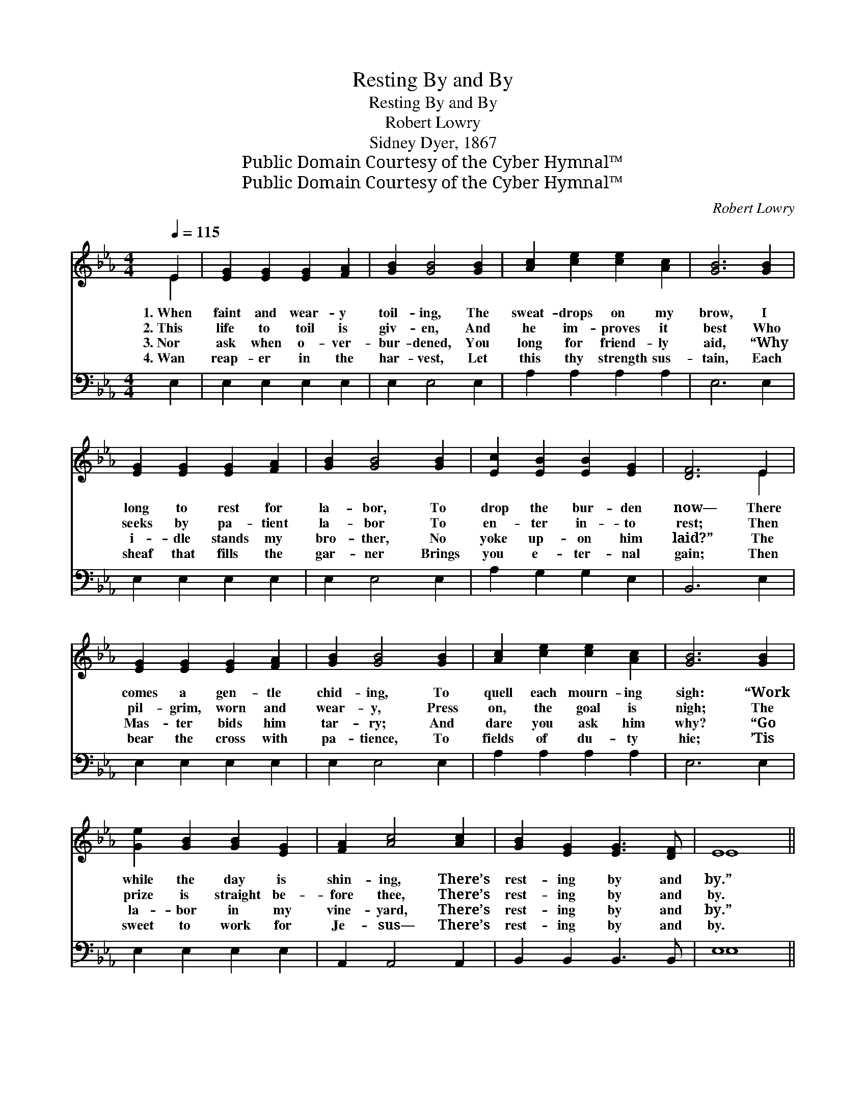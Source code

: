 X:1
T:Resting By and By
T:Resting By and By
T:Robert Lowry
T:Sidney Dyer, 1867
T:Public Domain Courtesy of the Cyber Hymnal™
T:Public Domain Courtesy of the Cyber Hymnal™
C:Robert Lowry
Z:Public Domain
Z:Courtesy of the Cyber Hymnal™
%%score ( 1 2 ) ( 3 4 )
L:1/8
Q:1/4=115
M:4/4
K:Eb
V:1 treble 
V:2 treble 
V:3 bass 
V:4 bass 
V:1
 E2 | [EG]2 [EG]2 [EG]2 [FA]2 | [GB]2 [GB]4 [GB]2 | [Ac]2 [ce]2 [ce]2 [Ac]2 | [GB]6 [GB]2 | %5
w: 1.~When|faint and wear- y|toil- ing, The|sweat- drops on my|brow, I|
w: 2.~This|life to toil is|giv- en, And|he im- proves it|best Who|
w: 3.~Nor|ask when o- ver-|bur- dened, You|long for friend- ly|aid, “Why|
w: 4.~Wan|reap- er in the|har- vest, Let|this thy strength sus-|tain, Each|
 [EG]2 [EG]2 [EG]2 [FA]2 | [GB]2 [GB]4 [GB]2 | [Ec]2 [EB]2 [EB]2 [EG]2 | [DF]6 E2 | %9
w: long to rest for|la- bor, To|drop the bur- den|now— There|
w: seeks by pa- tient|la- bor To|en- ter in- to|rest; Then|
w: i- dle stands my|bro- ther, No|yoke up- on him|laid?” The|
w: sheaf that fills the|gar- ner Brings|you e- ter- nal|gain; Then|
 [EG]2 [EG]2 [EG]2 [FA]2 | [GB]2 [GB]4 [GB]2 | [Ac]2 [ce]2 [ce]2 [Ac]2 | [GB]6 [GB]2 | %13
w: comes a gen- tle|chid- ing, To|quell each mourn- ing|sigh: “Work|
w: pil- grim, worn and|wear- y, Press|on, the goal is|nigh; The|
w: Mas- ter bids him|tar- ry; And|dare you ask him|why? “Go|
w: bear the cross with|pa- tience, To|fields of du- ty|hie; ’Tis|
 [Ge]2 [GB]2 [GB]2 [EG]2 | [FA]2 [Ac]4 [Ac]2 | [GB]2 [EG]2 [EG]3 [DF] | E8 || %17
w: while the day is|shin- ing, There’s|rest- ing by and|by.”|
w: prize is straight be-|fore thee, There’s|rest- ing by and|by.|
w: la- bor in my|vine- yard, There’s|rest- ing by and|by.”|
w: sweet to work for|Je- sus— There’s|rest- ing by and|by.|
"^Refrain" [EG]2 [GB]2 [Ge]3 [Af] | [Ge]6 [Bd]2 | [Ac]2 [GB]2 [ce]3 [Ac] | [GB]6 [GB]2 | %21
w: ||||
w: Rest- ing by and|by, There’s|rest- ing by and|by; We|
w: ||||
w: ||||
 [EG]2 [GB]2 [GB]2 [GB]2 | [Ac]2 [GB]4 [EB]2 | [Ec]2 [EB]2 [EB]2 [EG]2 | [DF]6 E2 | %25
w: ||||
w: shall not al- ways|la- bor, We|shall not al- ways|cry; The|
w: ||||
w: ||||
 [EG]2 [EG]2 [EG]2 [FA]2 | [GB]2 [GB]4 [GB]2 | [Ac]2 [GB]2 [Ac]2 [Ad]2 | [Ae]6 [Ad]2 | %29
w: ||||
w: end is draw- ing|near- er, The|end for which we|sigh; We’ll|
w: ||||
w: ||||
 [Ac]2 [GB]2 [ce]2 [Ac]2 | [GB]2 [EG]2 !fermata![GB]2 !fermata![Ac]2 | [GB]2 [EG]2 [EG]3 [DF] | %32
w: |||
w: lay our hea- vy|bur- dens down, There’s|rest- ing by and|
w: |||
w: |||
 E6 |] %33
w: |
w: by.|
w: |
w: |
V:2
 E2 | x8 | x8 | x8 | x8 | x8 | x8 | x8 | x6 E2 | x8 | x8 | x8 | x8 | x8 | x8 | x8 | E8 || x8 | x8 | %19
 x8 | x8 | x8 | x8 | x8 | x6 E2 | x8 | x8 | x8 | x8 | x8 | x8 | x8 | E6 |] %33
V:3
 E,2 | E,2 E,2 E,2 E,2 | E,2 E,4 E,2 | A,2 A,2 A,2 A,2 | E,6 E,2 | E,2 E,2 E,2 E,2 | E,2 E,4 E,2 | %7
 A,2 G,2 G,2 E,2 | B,,6 E,2 | E,2 E,2 E,2 E,2 | E,2 E,4 E,2 | A,2 A,2 A,2 A,2 | E,6 E,2 | %13
 E,2 E,2 E,2 E,2 | A,,2 A,,4 A,,2 | B,,2 B,,2 B,,3 B,, | E,8 || [E,B,]2 [E,B,]2 [E,B,]3 [E,B,] | %18
 [E,B,]6 [G,B,]2 | [A,E]2 [E,E]2 [A,,E]3 [C,E] | [E,E]6 [E,E]2 | [E,B,]2 [E,E]2 [E,E]2 [E,E]2 | %22
 [E,E]2 [E,E]4 [G,E]2 | [A,E]2 [G,E]2 [G,E]2 [E,B,]2 | [B,,B,]6 [E,G,]2 | %25
 [E,B,]2 [E,B,]2 [E,B,]2 [E,B,]2 | [E,E]2 [E,E]4 [E,E]2 | [A,E]2 [E,E]2 [A,E]2 [A,D]2 | %28
 [A,C]6 [A,E]2 | [A,E]2 [E,E]2 [A,,E]2 [C,E]2 | [E,E]2 [E,B,]2 !fermata![E,E]2 !fermata![A,,E]2 | %31
 [B,,E]2 [B,,B,]2 [B,,B,]3 [B,,A,] | [E,G,]6 |] %33
V:4
 x2 | x8 | x8 | x8 | x8 | x8 | x8 | x8 | x8 | x8 | x8 | x8 | x8 | x8 | x8 | x8 | E,8 || x8 | x8 | %19
 x8 | x8 | x8 | x8 | x8 | x8 | x8 | x8 | x8 | x8 | x8 | x8 | x8 | x6 |] %33


